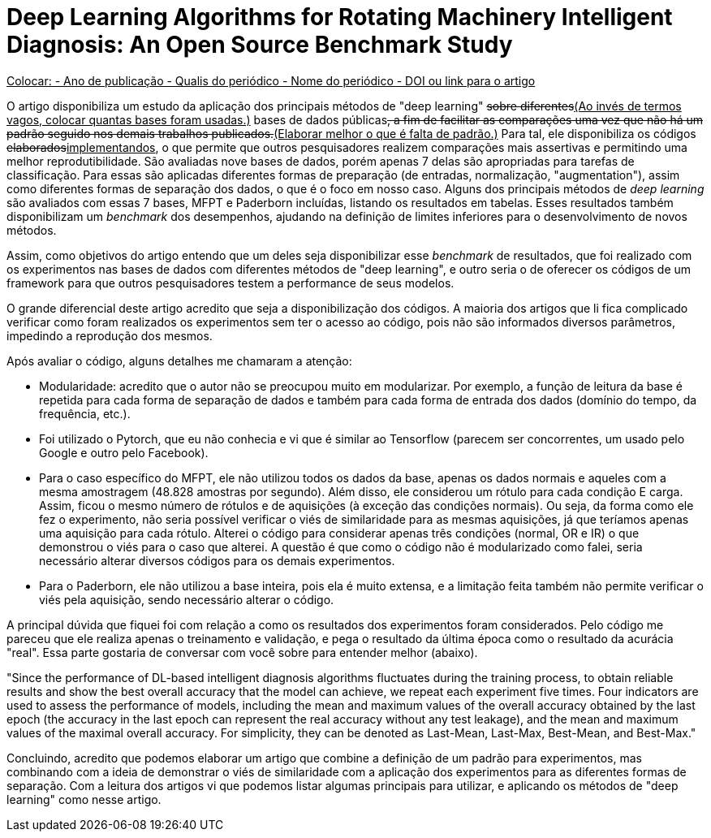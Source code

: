 = Deep Learning Algorithms for Rotating Machinery Intelligent Diagnosis: An Open Source Benchmark Study

+++<ins>+++
Colocar:
- Ano de publicação
- Qualis do periódico
- Nome do periódico
- DOI ou link para o artigo
+++</ins>+++

O artigo disponibiliza um estudo da aplicação dos principais métodos de "deep learning" +++<del>sobre diferentes</del><ins>(Ao invés de termos vagos, colocar quantas bases foram usadas.)</ins>+++ bases de dados públicas+++<del>+++, a fim de facilitar as comparações uma vez que não há um padrão seguido nos demais trabalhos publicados.+++</del><ins>(Elaborar melhor o que é falta de padrão.)</ins>+++ Para tal, ele disponibiliza os códigos +++<del>elaborados</del><ins>implementandos</ins>+++, o que permite que outros pesquisadores realizem comparações mais assertivas e permitindo uma melhor reprodutibilidade. São avaliadas nove bases de dados, porém apenas 7 delas são apropriadas para tarefas de classificação. Para essas são aplicadas diferentes formas de preparação (de entradas, normalização, "augmentation"), assim como diferentes formas de separação dos dados, o que é o foco em nosso caso. Alguns dos principais métodos de __deep learning__ são avaliados com essas 7 bases, MFPT e Paderborn incluídas, listando os resultados em tabelas. Esses resultados também disponibilizam um __benchmark__ dos desempenhos, ajudando na definição de limites inferiores para o desenvolvimento de novos métodos.

Assim, como objetivos do artigo entendo que um deles seja disponibilizar esse _benchmark_ de resultados, que foi realizado com os experimentos nas bases de dados com diferentes métodos de "deep learning", e outro seria o de oferecer os códigos de um framework para que outros pesquisadores testem a performance de seus modelos.

O grande diferencial deste artigo acredito que seja a disponibilização dos códigos. A maioria dos artigos que li fica complicado verificar como foram realizados os experimentos sem ter o acesso ao código, pois não são informados diversos parâmetros, impedindo a reprodução dos mesmos. 

Após avaliar o código, alguns detalhes me chamaram a atenção:

- Modularidade: acredito que o autor não se preocupou muito em modularizar. Por exemplo, a função de leitura da base é repetida para cada forma de separação de dados e também para cada forma de entrada dos dados (domínio do tempo, da frequência, etc.).
- Foi utilizado o Pytorch, que eu não conhecia e vi que é similar ao Tensorflow (parecem ser concorrentes, um usado pelo Google e outro pelo Facebook).
- Para o caso específico do MFPT, ele não utilizou todos os dados da base, apenas os dados normais e aqueles com a mesma amostragem (48.828 amostras por segundo). Além disso, ele considerou um rótulo para cada condição E carga. Assim, ficou o mesmo número de rótulos e de aquisições (à exceção das condições normais). Ou seja, da forma como ele fez o experimento, não seria possível verificar o viés de similaridade para as mesmas aquisições, já que teríamos apenas uma aquisição para cada rótulo. Alterei o código para considerar apenas três condições (normal, OR e IR) o que demonstrou o viés para o caso que alterei. A questão é que como o código não é modularizado como falei, seria necessário alterar diversos códigos para os demais experimentos.
- Para o Paderborn, ele não utilizou a base inteira, pois ela é muito extensa, e a limitação feita também não permite verificar o viés pela aquisição, sendo necessário alterar o código.

A principal dúvida que fiquei foi com relação a como os resultados dos experimentos foram considerados. Pelo código me pareceu que ele realiza apenas o treinamento e validação, e pega o resultado da última época como o resultado da acurácia "real". Essa parte gostaria de conversar com você sobre para entender melhor (abaixo).

"Since the performance of DL-based intelligent diagnosis algorithms fluctuates during the training process, to obtain
reliable results and show the best overall accuracy that the model can achieve, we repeat each experiment five times. Four
indicators are used to assess the performance of models, including the mean and maximum values of the overall accuracy
obtained by the last epoch (the accuracy in the last epoch can represent the real accuracy without any test leakage), and the
mean and maximum values of the maximal overall accuracy. For simplicity, they can be denoted as Last-Mean, Last-Max,
Best-Mean, and Best-Max."


Concluindo, acredito que podemos elaborar um artigo que combine a definição de um padrão para experimentos, mas combinando com a ideia de demonstrar o viés de similaridade com a aplicação dos experimentos para as diferentes formas de separação. Com a leitura dos artigos vi que podemos listar algumas principais para utilizar, e aplicando os métodos de "deep learning" como nesse artigo.
